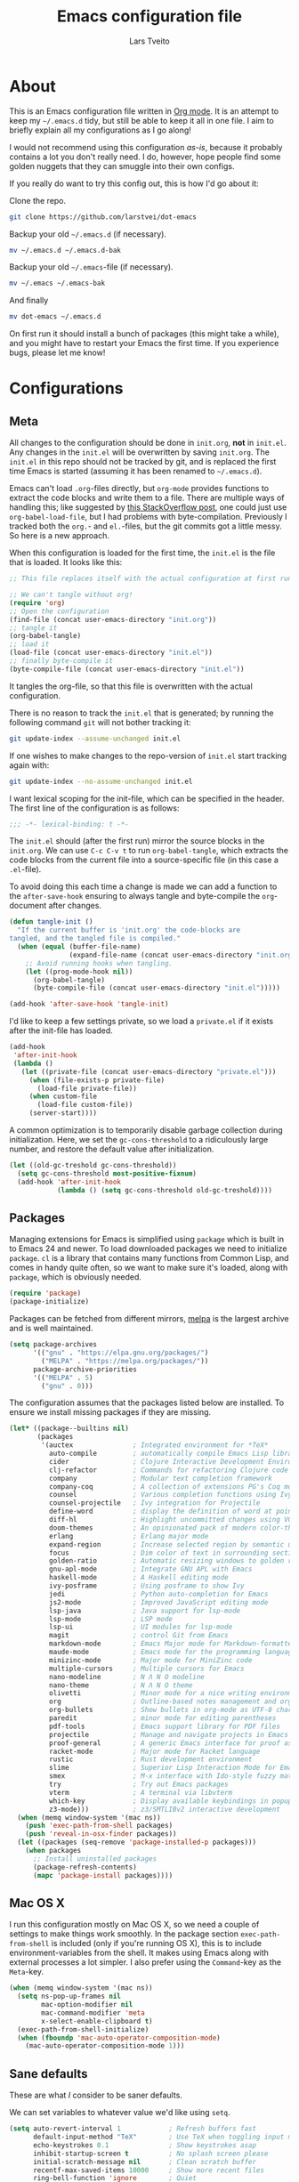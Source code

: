 #+TITLE: Emacs configuration file
#+AUTHOR: Lars Tveito
#+BABEL: :cache yes
#+LATEX_HEADER: \usepackage{parskip}
#+LATEX_HEADER: \usepackage{inconsolata}
#+LATEX_HEADER: \usepackage[utf8]{inputenc}
#+PROPERTY: header-args :tangle yes

* About

  This is an Emacs configuration file written in [[http://orgmode.org][Org mode]]. It is an attempt
  to keep my =~/.emacs.d= tidy, but still be able to keep it all in one
  file. I aim to briefly explain all my configurations as I go along!

  I would not recommend using this configuration /as-is/, because it
  probably contains a lot you don't really need. I do, however, hope people
  find some golden nuggets that they can smuggle into their own configs.

  If you really do want to try this config out, this is how I'd go about it:

  Clone the repo.
  #+BEGIN_SRC sh :tangle no
  git clone https://github.com/larstvei/dot-emacs
  #+END_SRC

  Backup your old =~/.emacs.d= (if necessary).
  #+BEGIN_SRC sh :tangle no
  mv ~/.emacs.d ~/.emacs.d-bak
  #+END_SRC

  Backup your old =~/.emacs=-file (if necessary).
  #+BEGIN_SRC sh :tangle no
  mv ~/.emacs ~/.emacs-bak
  #+END_SRC

  And finally
  #+BEGIN_SRC sh :tangle no
  mv dot-emacs ~/.emacs.d
  #+END_SRC

  On first run it should install a bunch of packages (this might take a
  while), and you might have to restart your Emacs the first time. If you
  experience bugs, please let me know!

* Configurations
** Meta

   All changes to the configuration should be done in =init.org=, *not* in
   =init.el=. Any changes in the =init.el= will be overwritten by saving
   =init.org=. The =init.el= in this repo should not be tracked by git, and
   is replaced the first time Emacs is started (assuming it has been renamed
   to =~/.emacs.d=).

   Emacs can't load =.org=-files directly, but =org-mode= provides functions
   to extract the code blocks and write them to a file. There are multiple
   ways of handling this; like suggested by [[http://emacs.stackexchange.com/questions/3143/can-i-use-org-mode-to-structure-my-emacs-or-other-el-configuration-file][this StackOverflow post]], one
   could just use =org-babel-load-file=, but I had problems with
   byte-compilation. Previously I tracked both the =org.=- and =el.=-files,
   but the git commits got a little messy. So here is a new approach.

   When this configuration is loaded for the first time, the ~init.el~ is
   the file that is loaded. It looks like this:

   #+BEGIN_SRC emacs-lisp :tangle no
   ;; This file replaces itself with the actual configuration at first run.

   ;; We can't tangle without org!
   (require 'org)
   ;; Open the configuration
   (find-file (concat user-emacs-directory "init.org"))
   ;; tangle it
   (org-babel-tangle)
   ;; load it
   (load-file (concat user-emacs-directory "init.el"))
   ;; finally byte-compile it
   (byte-compile-file (concat user-emacs-directory "init.el"))
   #+END_SRC

   It tangles the org-file, so that this file is overwritten with the actual
   configuration.

   There is no reason to track the =init.el= that is generated; by running
   the following command =git= will not bother tracking it:

   #+BEGIN_SRC sh :tangle no
   git update-index --assume-unchanged init.el
   #+END_SRC

   If one wishes to make changes to the repo-version of =init.el= start
   tracking again with:

   #+BEGIN_SRC sh :tangle no
   git update-index --no-assume-unchanged init.el
   #+END_SRC

   I want lexical scoping for the init-file, which can be specified in the
   header. The first line of the configuration is as follows:

   #+BEGIN_SRC emacs-lisp
   ;;; -*- lexical-binding: t -*-
   #+END_SRC

   The =init.el= should (after the first run) mirror the source blocks in
   the =init.org=. We can use =C-c C-v t= to run =org-babel-tangle=, which
   extracts the code blocks from the current file into a source-specific
   file (in this case a =.el=-file).

   To avoid doing this each time a change is made we can add a function to
   the =after-save-hook= ensuring to always tangle and byte-compile the
   =org=-document after changes.

   #+BEGIN_SRC emacs-lisp
   (defun tangle-init ()
     "If the current buffer is 'init.org' the code-blocks are
   tangled, and the tangled file is compiled."
     (when (equal (buffer-file-name)
                  (expand-file-name (concat user-emacs-directory "init.org")))
       ;; Avoid running hooks when tangling.
       (let ((prog-mode-hook nil))
         (org-babel-tangle)
         (byte-compile-file (concat user-emacs-directory "init.el")))))

   (add-hook 'after-save-hook 'tangle-init)
   #+END_SRC

   I'd like to keep a few settings private, so we load a =private.el= if it
   exists after the init-file has loaded.

   #+BEGIN_SRC emacs-lisp
   (add-hook
    'after-init-hook
    (lambda ()
      (let ((private-file (concat user-emacs-directory "private.el")))
        (when (file-exists-p private-file)
          (load-file private-file))
        (when custom-file
          (load-file custom-file))
        (server-start))))
   #+END_SRC

   A common optimization is to temporarily disable garbage collection during
   initialization. Here, we set the ~gc-cons-threshold~ to a ridiculously large
   number, and restore the default value after initialization.

   #+BEGIN_SRC emacs-lisp
   (let ((old-gc-treshold gc-cons-threshold))
     (setq gc-cons-threshold most-positive-fixnum)
     (add-hook 'after-init-hook
               (lambda () (setq gc-cons-threshold old-gc-treshold))))
   #+END_SRC

** Packages

   Managing extensions for Emacs is simplified using =package= which is
   built in to Emacs 24 and newer. To load downloaded packages we need to
   initialize =package=. =cl= is a library that contains many functions from
   Common Lisp, and comes in handy quite often, so we want to make sure it's
   loaded, along with =package=, which is obviously needed.

   #+BEGIN_SRC emacs-lisp
   (require 'package)
   (package-initialize)
   #+END_SRC

   Packages can be fetched from different mirrors, [[http://melpa.milkbox.net/#/][melpa]] is the largest
   archive and is well maintained.

   #+BEGIN_SRC emacs-lisp
   (setq package-archives
         '(("gnu" . "https://elpa.gnu.org/packages/")
           ("MELPA" . "https://melpa.org/packages/"))
         package-archive-priorities
         '(("MELPA" . 5)
           ("gnu" . 0)))
   #+END_SRC

   The configuration assumes that the packages listed below are
   installed. To ensure we install missing packages if they are missing.

   #+BEGIN_SRC emacs-lisp
   (let* ((package--builtins nil)
          (packages
           '(auctex               ; Integrated environment for *TeX*
             auto-compile         ; automatically compile Emacs Lisp libraries
             cider                ; Clojure Interactive Development Environment
             clj-refactor         ; Commands for refactoring Clojure code
             company              ; Modular text completion framework
             company-coq          ; A collection of extensions PG's Coq mode
             counsel              ; Various completion functions using Ivy
             counsel-projectile   ; Ivy integration for Projectile
             define-word          ; display the definition of word at point
             diff-hl              ; Highlight uncommitted changes using VC
             doom-themes          ; An opinionated pack of modern color-themes
             erlang               ; Erlang major mode
             expand-region        ; Increase selected region by semantic units
             focus                ; Dim color of text in surrounding sections
             golden-ratio         ; Automatic resizing windows to golden ratio
             gnu-apl-mode         ; Integrate GNU APL with Emacs
             haskell-mode         ; A Haskell editing mode
             ivy-posframe         ; Using posframe to show Ivy
             jedi                 ; Python auto-completion for Emacs
             js2-mode             ; Improved JavaScript editing mode
             lsp-java             ; Java support for lsp-mode
             lsp-mode             ; LSP mode
             lsp-ui               ; UI modules for lsp-mode
             magit                ; control Git from Emacs
             markdown-mode        ; Emacs Major mode for Markdown-formatted files
             maude-mode           ; Emacs mode for the programming language Maude
             minizinc-mode        ; Major mode for MiniZinc code
             multiple-cursors     ; Multiple cursors for Emacs
             nano-modeline        ; N Λ N O modeline
             nano-theme           ; N Λ N O theme
             olivetti             ; Minor mode for a nice writing environment
             org                  ; Outline-based notes management and organizer
             org-bullets          ; Show bullets in org-mode as UTF-8 characters
             paredit              ; minor mode for editing parentheses
             pdf-tools            ; Emacs support library for PDF files
             projectile           ; Manage and navigate projects in Emacs easily
             proof-general        ; A generic Emacs interface for proof assistants
             racket-mode          ; Major mode for Racket language
             rustic               ; Rust development environment
             slime                ; Superior Lisp Interaction Mode for Emacs
             smex                 ; M-x interface with Ido-style fuzzy matching
             try                  ; Try out Emacs packages
             vterm                ; A terminal via libvterm
             which-key            ; Display available keybindings in popup
             z3-mode)))           ; z3/SMTLIBv2 interactive development
     (when (memq window-system '(mac ns))
       (push 'exec-path-from-shell packages)
       (push 'reveal-in-osx-finder packages))
     (let ((packages (seq-remove 'package-installed-p packages)))
       (when packages
         ;; Install uninstalled packages
         (package-refresh-contents)
         (mapc 'package-install packages))))
   #+END_SRC

** Mac OS X

   I run this configuration mostly on Mac OS X, so we need a couple of
   settings to make things work smoothly. In the package section
   =exec-path-from-shell= is included (only if you're running OS X), this is
   to include environment-variables from the shell. It makes using Emacs
   along with external processes a lot simpler. I also prefer using the
   =Command=-key as the =Meta=-key.

   #+BEGIN_SRC emacs-lisp
   (when (memq window-system '(mac ns))
     (setq ns-pop-up-frames nil
           mac-option-modifier nil
           mac-command-modifier 'meta
           x-select-enable-clipboard t)
     (exec-path-from-shell-initialize)
     (when (fboundp 'mac-auto-operator-composition-mode)
       (mac-auto-operator-composition-mode 1)))
   #+END_SRC

** Sane defaults

   These are what /I/ consider to be saner defaults.

   We can set variables to whatever value we'd like using =setq=.

   #+BEGIN_SRC emacs-lisp
   (setq auto-revert-interval 1            ; Refresh buffers fast
         default-input-method "TeX"        ; Use TeX when toggling input method
         echo-keystrokes 0.1               ; Show keystrokes asap
         inhibit-startup-screen t          ; No splash screen please
         initial-scratch-message nil       ; Clean scratch buffer
         recentf-max-saved-items 10000     ; Show more recent files
         ring-bell-function 'ignore        ; Quiet
         scroll-margin 1                   ; Space between cursor and top/bottom
         sentence-end-double-space nil     ; No double space
         custom-file                       ; Customizations in a separate file
         (concat user-emacs-directory "custom.el"))
   ;; Some mac-bindings interfere with Emacs bindings.
   (when (boundp 'mac-pass-command-to-system)
     (setq mac-pass-command-to-system nil))
   #+END_SRC

   Some variables are buffer-local, so changing them using =setq= will only
   change them in a single buffer. Using =setq-default= we change the
   buffer-local variable's default value.

   #+BEGIN_SRC emacs-lisp
   (setq-default tab-width 4                       ; Smaller tabs
                 fill-column 79                    ; Maximum line width
                 truncate-lines t                  ; Don't fold lines
                 indent-tabs-mode nil              ; Use spaces instead of tabs
                 split-width-threshold 160         ; Split verticly by default
                 split-height-threshold nil        ; Split verticly by default
                 frame-resize-pixelwise t          ; Fine-grained frame resize
                 auto-fill-function 'do-auto-fill) ; Auto-fill-mode everywhere
   #+END_SRC

   The =load-path= specifies where Emacs should look for =.el=-files (or
   Emacs lisp files). I have a directory called =site-lisp= where I keep all
   extensions that have been installed manually (these are mostly my own
   projects).

   #+BEGIN_SRC emacs-lisp
   (let ((default-directory (concat user-emacs-directory "site-lisp/")))
     (when (file-exists-p default-directory)
       (setq load-path
             (append
              (let ((load-path (copy-sequence load-path)))
                (normal-top-level-add-subdirs-to-load-path)) load-path))))
   #+END_SRC

   Answering /yes/ and /no/ to each question from Emacs can be tedious, a
   single /y/ or /n/ will suffice.

   #+BEGIN_SRC emacs-lisp
   (fset 'yes-or-no-p 'y-or-n-p)
   #+END_SRC

   To avoid file system clutter we put all auto saved files in a single
   directory.

   #+BEGIN_SRC emacs-lisp
   (defvar emacs-autosave-directory
     (concat user-emacs-directory "autosaves/")
     "This variable dictates where to put auto saves. It is set to a
     directory called autosaves located wherever your .emacs.d/ is
     located.")

   ;; Sets all files to be backed up and auto saved in a single directory.
   (setq backup-directory-alist
         `((".*" . ,emacs-autosave-directory))
         auto-save-file-name-transforms
         `((".*" ,emacs-autosave-directory t)))
   #+END_SRC

   Set =utf-8= as preferred coding system.

   #+BEGIN_SRC emacs-lisp
   (set-language-environment "UTF-8")
   #+END_SRC

   By default the =narrow-to-region= command is disabled and issues a
   warning, because it might confuse new users. I find it useful sometimes,
   and don't want to be warned.

   #+BEGIN_SRC emacs-lisp
   (put 'narrow-to-region 'disabled nil)
   #+END_SRC

   Automaticly revert =doc-view=-buffers when the file changes on disk.

   #+BEGIN_SRC emacs-lisp
   (add-hook 'doc-view-mode-hook 'auto-revert-mode)
   #+END_SRC

** Modes

   There are some modes that are enabled by default that I don't find
   particularly useful. We create a list of these modes, and disable all of
   these.

   #+BEGIN_SRC emacs-lisp
   (dolist (mode
            '(tool-bar-mode                ; No toolbars, more room for text
              scroll-bar-mode              ; No scroll bars either
              blink-cursor-mode))          ; The blinking cursor gets old
     (funcall mode 0))
   #+END_SRC

   Let's apply the same technique for enabling modes that are disabled by
   default.

   #+BEGIN_SRC emacs-lisp
   (dolist (mode
            '(abbrev-mode                  ; E.g. sopl -> System.out.println
              column-number-mode           ; Show column number in mode line
              delete-selection-mode        ; Replace selected text
              dirtrack-mode                ; directory tracking in *shell*
              global-company-mode          ; Auto-completion everywhere
              global-diff-hl-mode          ; Highlight uncommitted changes
              global-so-long-mode          ; Mitigate performance for long lines
              counsel-projectile-mode      ; Manage and navigate projects
              recentf-mode                 ; Recently opened files
              show-paren-mode              ; Highlight matching parentheses
              which-key-mode))             ; Available keybindings in popup
     (funcall mode 1))

   (when (version< emacs-version "24.4")
     (eval-after-load 'auto-compile
       '((auto-compile-on-save-mode 1))))  ; compile .el files on save
   #+END_SRC

** Visual

   Let's set things with [[https://github.com/rougier/nano-emacs][rougier's N Λ N O Emacs]].

   #+BEGIN_SRC emacs-lisp
   (setq nano-light-background "#fafafa")
   (load-theme 'nano-light t)
   (nano-modeline-mode 1)
   #+END_SRC

   It looks best if we add a small margin around the edges of the frame.

   #+begin_src emacs-lisp
   (add-to-list 'default-frame-alist '(internal-border-width . 24))
   #+end_src

   I want to be able to quickly switch between a light and a dark theme.

   #+BEGIN_SRC emacs-lisp
   (defun cycle-themes ()
     "Returns a function that lets you cycle your themes."
     (let ((themes '#1=(nano-light nano-dark . #1#)))
       (lambda ()
         (interactive)
         ;; Rotates the thme cycle and changes the current theme.
         (load-theme (car (setq themes (cdr themes))) t)
         (message (concat "Switched to " (symbol-name (car themes)))))))
   #+END_SRC

   Pick the first of the following fonts that is installed on the system.

   #+BEGIN_SRC emacs-lisp
   (cond ((member "Roboto Mono" (font-family-list))
          (set-face-attribute 'default nil :font "Roboto Mono-14"))
         ((member "Fira Code" (font-family-list))
          (set-face-attribute 'default nil :font "Fira Code-15"))
         ((member "Inconsolata" (font-family-list))
          (set-face-attribute 'default nil :font "Inconsolata-14")))
   #+END_SRC

   New in Emacs 24.4 is the =prettify-symbols-mode=! It's neat.

   #+BEGIN_SRC emacs-lisp
   (setq-default prettify-symbols-alist '(("lambda" . ?λ)
                                          ("delta" . ?Δ)
                                          ("gamma" . ?Γ)
                                          ("phi" . ?φ)
                                          ("psi" . ?ψ)))
   #+END_SRC

   [[https://github.com/rnkn/olivetti][Olivetti]] is a package that simply centers the text of a buffer. It is very
   simple and beautiful. The default width is just a bit short.

   #+BEGIN_SRC emacs-lisp
   (with-eval-after-load 'olivetti
     (setq-default olivetti-body-width 82)
     (remove-hook 'olivetti-mode-on-hook 'visual-line-mode))
   #+END_SRC

** Ivy

   [[http://oremacs.com/swiper/][Ivy]] is a completion system, giving you completions and fuzzy search whenever
   you interact with the minibuffer. I transitioned to Ivy from [[https://emacs-helm.github.io/helm/][Helm]], mainly
   due to it being aesthetically noisy, and that I didn't fully take advantage
   of all its features (which are numerous). Here are some customization's that
   made the transition a bit easier.

   #+begin_src emacs-lisp
   (setq ivy-wrap t                          ; Easier access to the last candidate
         ivy-height 25                       ; Give me more candidates to look at
         ivy-use-virtual-buffers t           ; C-x b displays recents and bookmarks
         ivy-count-format "(%d/%d) "         ; Display both the index and the count
         ivy-on-del-error-function 'ignore   ; Lets me hold in backspace
         ivy-posframe-min-width 100          ; Keep ivy reasonably narrow
         ivy-posframe-height ivy-height      ; Maintain the height given by ivy
         ivy-virtual-abbreviate 'abbreviate) ; Disambiguate same file in different dirs
   (ivy-mode 1)
   (ivy-posframe-mode 1)
   #+end_src

** PDF Tools

   [[https://github.com/politza/pdf-tools][PDF Tools]] makes a huge improvement on the built-in [[http://www.gnu.org/software/emacs/manual/html_node/emacs/Document-View.html][doc-view-mode]]; the only
   drawback is the =pdf-tools-install= (which has to be executed before the
   package can be used) takes a couple of /seconds/ to execute. Instead of
   running it at init-time, we'll run it whenever a PDF is opened. Note that
   it's only slow on the first run!

   #+BEGIN_SRC emacs-lisp
   (pdf-loader-install)
   #+END_SRC

   #+BEGIN_SRC emacs-lisp
   (add-hook 'pdf-view-mode-hook
             (lambda () (setq header-line-format nil)))
   #+END_SRC

** Completion

   [[https://github.com/auto-complete/auto-complete][Auto-Complete]] has been a part of my config for years, but I want to try
   out [[http://company-mode.github.io/][company-mode]]. If I code in an environment with good completion, I've
   made an habit of trying to /guess/ function-names, and looking at the
   completions for the right one. So I want a pretty aggressive completion
   system, hence the no delay settings and short prefix length.

   #+BEGIN_SRC emacs-lisp
   (setq company-idle-delay 0
         company-echo-delay 0
         company-dabbrev-downcase nil
         company-minimum-prefix-length 2
         company-selection-wrap-around t
         company-transformers '(company-sort-by-occurrence
                                company-sort-by-backend-importance))
   #+END_SRC

** Spelling

   Flyspell offers on-the-fly spell checking. We can enable flyspell for all
   text-modes with this snippet.

   #+BEGIN_SRC emacs-lisp
   (add-hook 'text-mode-hook 'turn-on-flyspell)
   #+END_SRC

   To use flyspell for programming there is =flyspell-prog-mode=, that only
   enables spell checking for comments and strings. We can enable it for all
   programming modes using the =prog-mode-hook=.

   #+BEGIN_SRC emacs-lisp
   (add-hook 'prog-mode-hook 'flyspell-prog-mode)
   #+END_SRC

   Tell Emacs what program is used for spell checking.

   #+begin_src emacs-lisp
   (setq ispell-program-name "aspell")
   #+end_src

   When working with several languages, we should be able to cycle through
   the languages we most frequently use. Every buffer should have a separate
   cycle of languages, so that cycling in one buffer does not change the
   state in a different buffer (this problem occurs if you only have one
   global cycle). We can implement this by using a [[http://www.gnu.org/software/emacs/manual/html_node/elisp/Closures.html][closure]].

   #+BEGIN_SRC emacs-lisp
   (defun cycle-languages ()
     "Changes the ispell dictionary to the first element in
   ISPELL-LANGUAGES, and returns an interactive function that cycles
   the languages in ISPELL-LANGUAGES when invoked."
     (let ((ispell-languages '#1=("american" "norsk" . #1#)))
       (ispell-change-dictionary (car ispell-languages))
       (lambda ()
         (interactive)
         ;; Rotates the languages cycle and changes the ispell dictionary.
         (ispell-change-dictionary
          (car (setq ispell-languages (cdr ispell-languages)))))))
   #+END_SRC

   =flyspell= signals an error if there is no spell-checking tool is
   installed. We can advice =turn-on-flyspell= and =flyspell-prog-mode= to
   only try to enable =flyspell= if a spell-checking tool is available. Also
   we want to enable cycling the languages by typing =C-c l=, so we bind the
   function returned from =cycle-languages=.

   #+BEGIN_SRC emacs-lisp
   (defadvice turn-on-flyspell (before check nil activate)
     "Turns on flyspell only if a spell-checking tool is installed."
     (when (executable-find ispell-program-name)
       (local-set-key (kbd "C-c l") (cycle-languages))))
   #+END_SRC

   #+BEGIN_SRC emacs-lisp
   (defadvice flyspell-prog-mode (before check nil activate)
     "Turns on flyspell only if a spell-checking tool is installed."
     (when (executable-find ispell-program-name)
       (local-set-key (kbd "C-c l") (cycle-languages))))
   #+END_SRC

** Org

   When editing org-files with source-blocks, we want the source blocks to
   be themed as they would in their native mode.

   #+BEGIN_SRC emacs-lisp
   (setq org-src-fontify-natively t
         org-src-tab-acts-natively t
         org-confirm-babel-evaluate nil
         org-edit-src-content-indentation 0)
   #+END_SRC

   This is quite an ugly fix for allowing code markup for expressions like
   ="this string"=, because the quotation marks causes problems.

   #+BEGIN_SRC emacs-lisp
   (with-eval-after-load 'org
     (require 'org-tempo)
     (setcar (nthcdr 2 org-emphasis-regexp-components) " \t\n,")
     (custom-set-variables `(org-emphasis-alist ',org-emphasis-alist)))
   #+END_SRC

   Enable org-bullets when opening org-files.

   #+BEGIN_SRC emacs-lisp
   (add-hook 'org-mode-hook (lambda () (org-bullets-mode 1)))
   #+END_SRC

** Interactive functions
   <<sec:defuns>>

   =just-one-space= removes all whitespace around a point - giving it a
   negative argument it removes newlines as well. We wrap a interactive
   function around it to be able to bind it to a key. In Emacs 24.4
   =cycle-spacing= was introduced, and it works like =just-one-space=, but
   when run in succession it cycles between one, zero and the original
   number of spaces.

   #+BEGIN_SRC emacs-lisp
   (defun cycle-spacing-delete-newlines ()
     "Removes whitespace before and after the point."
     (interactive)
     (if (version< emacs-version "24.4")
         (just-one-space -1)
       (cycle-spacing -1)))
   #+END_SRC

   Often I want to find other occurrences of a word I'm at, or more
   specifically the symbol (or tag) I'm at. The
   =isearch-forward-symbol-at-point= in Emacs 24.4 works well for this, but
   I don't want to be bothered with the =isearch= interface. Rather jump
   quickly between occurrences of a symbol, or if non is found, don't do
   anything.

   #+BEGIN_SRC emacs-lisp
   (defun jump-to-symbol-internal (&optional backwardp)
     "Jumps to the next symbol near the point if such a symbol
   exists. If BACKWARDP is non-nil it jumps backward."
     (let* ((point (point))
            (bounds (find-tag-default-bounds))
            (beg (car bounds)) (end (cdr bounds))
            (str (isearch-symbol-regexp (find-tag-default)))
            (search (if backwardp 'search-backward-regexp
                      'search-forward-regexp)))
       (goto-char (if backwardp beg end))
       (funcall search str nil t)
       (cond ((<= beg (point) end) (goto-char point))
             (backwardp (forward-char (- point beg)))
             (t  (backward-char (- end point))))))

   (defun jump-to-previous-like-this ()
     "Jumps to the previous occurrence of the symbol at point."
     (interactive)
     (jump-to-symbol-internal t))

   (defun jump-to-next-like-this ()
     "Jumps to the next occurrence of the symbol at point."
     (interactive)
     (jump-to-symbol-internal))
   #+END_SRC

   I sometimes regret killing the =*scratch*=-buffer, and have realized I
   never want to actually kill it. I just want to get it out of the way, and
   clean it up. The function below does just this for the
   =*scratch*=-buffer, and works like =kill-this-buffer= for any other
   buffer. It removes all buffer content and buries the buffer (this means
   making it the least likely candidate for =other-buffer=).

   #+BEGIN_SRC emacs-lisp
   (defun kill-this-buffer-unless-scratch ()
     "Works like `kill-this-buffer' unless the current buffer is the
   ,*scratch* buffer. In witch case the buffer content is deleted and
   the buffer is buried."
     (interactive)
     (if (not (string= (buffer-name) "*scratch*"))
         (kill-this-buffer)
       (delete-region (point-min) (point-max))
       (switch-to-buffer (other-buffer))
       (bury-buffer "*scratch*")))
   #+END_SRC

   To duplicate either selected text or a line we define this interactive
   function.

   #+BEGIN_SRC emacs-lisp
   (defun duplicate-thing (comment)
     "Duplicates the current line, or the region if active. If an argument is
   given, the duplicated region will be commented out."
     (interactive "P")
     (save-excursion
       (let ((start (if (region-active-p) (region-beginning) (point-at-bol)))
             (end   (if (region-active-p) (region-end) (point-at-eol)))
             (fill-column most-positive-fixnum))
         (goto-char end)
         (unless (region-active-p)
           (newline))
         (insert (buffer-substring start end))
         (when comment (comment-region start end)))))
   #+END_SRC

   To tidy up a buffer we define this function borrowed from [[https://github.com/simenheg][simenheg]].

   #+BEGIN_SRC emacs-lisp
   (defun tidy ()
     "Ident, untabify and unwhitespacify current buffer, or region if active."
     (interactive)
     (let ((beg (if (region-active-p) (region-beginning) (point-min)))
           (end (if (region-active-p) (region-end) (point-max))))
       (indent-region beg end)
       (whitespace-cleanup)
       (untabify beg (if (< end (point-max)) end (point-max)))))
   #+END_SRC

   Org mode does currently not support synctex (which enables you to jump from
   a point in your TeX-file to the corresponding point in the pdf), and it
   [[http://comments.gmane.org/gmane.emacs.orgmode/69454][seems like a tricky problem]].

   Calling this function from an org-buffer jumps to the corresponding section
   in the exported pdf (given that the pdf-file exists), using pdf-tools.

   #+BEGIN_SRC emacs-lisp
   (defun org-sync-pdf ()
     (interactive)
     (let ((headline (nth 4 (org-heading-components)))
           (pdf (concat (file-name-base (buffer-name)) ".pdf")))
       (when (file-exists-p pdf)
         (find-file-other-window pdf)
         (pdf-links-action-perform
          (cl-find headline (pdf-info-outline pdf)
                   :key (lambda (alist) (cdr (assoc 'title alist)))
                   :test 'string-equal)))))
   #+END_SRC

   The opposite of fill paragraph (from [[https://www.emacswiki.org/emacs/UnfillParagraph][EmacsWiki]]),

   #+begin_src emacs-lisp
   (defun unfill-paragraph ()
     (interactive)
     (let ((fill-column most-positive-fixnum))
       (fill-paragraph nil (region-active-p))))
   #+end_src

** Advice

   An advice can be given to a function to make it behave differently. This
   advice makes =eval-last-sexp= (bound to =C-x C-e=) replace the sexp with
   the value.

   #+BEGIN_SRC emacs-lisp
   (defadvice eval-last-sexp (around replace-sexp (arg) activate)
     "Replace sexp when called with a prefix argument."
     (if arg
         (let ((pos (point)))
           ad-do-it
           (goto-char pos)
           (backward-kill-sexp)
           (forward-sexp))
       ad-do-it))
   #+END_SRC

   When interactively changing the theme (using =M-x load-theme=), the
   current custom theme is not disabled. This often gives weird-looking
   results; we can advice =load-theme= to always disable themes currently
   enabled themes.

   #+BEGIN_SRC emacs-lisp
   (defadvice load-theme
       (before disable-before-load (theme &optional no-confirm no-enable) activate)
     (mapc 'disable-theme custom-enabled-themes))
   #+END_SRC

** global-scale-mode

   These functions provide something close to ~text-scale-mode~, but for every
   buffer, including the minibuffer and mode line.

   #+BEGIN_SRC emacs-lisp
   (let* ((default (face-attribute 'default :height))
          (size default))

     (defun global-scale-default ()
       (interactive)
       (global-scale-internal (setq size default)))

     (defun global-scale-up ()
       (interactive)
       (global-scale-internal (setq size (+ size 20))))

     (defun global-scale-down ()
       (interactive)
       (global-scale-internal (setq size (- size 20))))

     (defun global-scale-internal (arg)
       (set-face-attribute 'default (selected-frame) :height arg)
       (set-temporary-overlay-map
        (let ((map (make-sparse-keymap)))
          (define-key map (kbd "C-=") 'global-scale-up)
          (define-key map (kbd "C-+") 'global-scale-up)
          (define-key map (kbd "C--") 'global-scale-down)
          (define-key map (kbd "C-0") 'global-scale-default) map))))
   #+END_SRC

* Mode specific
** LSP

   LSP mode works really well, especially with languages like Java, which
   traditionally has had quite poor Emacs support.

   #+BEGIN_SRC emacs-lisp
   (with-eval-after-load 'lsp-mode
     (define-key lsp-mode-map (kbd "C-c f") lsp-command-map)
     (add-hook 'lsp-mode-hook #'lsp-enable-which-key-integration)
     (add-hook 'lsp-mode-hook #'yas-minor-mode)
     (add-hook 'lsp-mode-hook (lambda () (lsp-headerline-breadcrumb-mode 0)))
     (add-to-list 'lsp-file-watch-ignored-directories "[/\\\\]\\.hypothesis\\'"))
   #+END_SRC

** Compilation

   I often run ~latexmk -pdf -pvc~ in a compilation buffer, which recompiles
   the latex-file whenever it is changed. This often results in annoyingly
   large compilation buffers; the following snippet limits the buffer size in
   accordance with ~comint-buffer-maximum-size~, which defaults to 1024 lines.

   #+BEGIN_SRC emacs-lisp
   (add-hook 'compilation-filter-hook 'comint-truncate-buffer)
   #+END_SRC

** Shell

   Inspired by [[https://github.com/torenord/.emacs.d][torenord]], I maintain quick access to shell buffers with bindings
   ~M-1~ to ~M-9~. In addition, the ~M-z~ toggles between the last visited
   shell, and the last visited non-shell buffer. The following functions
   facilitate this, and are bound in the [[Key bindings]] section.

   #+BEGIN_SRC emacs-lisp
   (let ((last-vterm ""))
     (defun toggle-vterm ()
       (interactive)
       (cond ((string-match-p "^\\vterm<[1-9][0-9]*>$" (buffer-name))
              (goto-non-vterm-buffer))
             ((get-buffer last-vterm) (switch-to-buffer last-vterm))
             (t (vterm (setq last-vterm "vterm<1>")))))

     (defun switch-vterm (n)
       (let ((buffer-name (format "vterm<%d>" n)))
         (setq last-vterm buffer-name)
         (cond ((get-buffer buffer-name)
                (switch-to-buffer buffer-name))
               (t (vterm buffer-name)
                  (rename-buffer buffer-name)))))

     (defun goto-non-vterm-buffer ()
       (let* ((r "^\\vterm<[1-9][0-9]*>$")
              (vterm-buffer-p (lambda (b) (string-match-p r (buffer-name b))))
              (non-vterms (cl-remove-if vterm-buffer-p (buffer-list))))
         (when non-vterms
           (switch-to-buffer (car non-vterms))))))
   #+END_SRC

   Don't query whether or not the ~shell~-buffer should be killed, just kill
   it.

   #+BEGIN_SRC emacs-lisp
   (defadvice vterm (after kill-with-no-query nil activate)
     (set-process-query-on-exit-flag (get-buffer-process ad-return-value) nil))
   #+END_SRC

   Use zsh:

   #+BEGIN_SRC emacs-lisp
   (setq vterm-shell "/opt/homebrew/bin/zsh")
   #+END_SRC

   I'd like the =C-l= to work more like the standard terminal (which works
   like running =clear=), and resolve this by simply removing the
   buffer-content. Mind that this is not how =clear= works, it simply adds a
   bunch of newlines, and puts the prompt at the top of the window, so it
   does not remove anything. In Emacs removing stuff is less of a worry,
   since we can always undo!

   #+BEGIN_SRC emacs-lisp
   (defun clear-comint ()
     "Runs `comint-truncate-buffer' with the
   `comint-buffer-maximum-size' set to zero."
     (interactive)
     (let ((comint-buffer-maximum-size 0))
       (comint-truncate-buffer)))
   #+END_SRC

** Lisp

   I use =Paredit= when editing lisp code, we enable this for all lisp-modes.

   #+BEGIN_SRC emacs-lisp
   (dolist (mode '(cider-repl-mode
                   clojure-mode
                   ielm-mode
                   racket-mode
                   racket-repl-mode
                   slime-repl-mode
                   lisp-mode
                   emacs-lisp-mode
                   lisp-interaction-mode
                   scheme-mode))
     ;; add paredit-mode to all mode-hooks
     (add-hook (intern (concat (symbol-name mode) "-hook")) 'paredit-mode))
   #+END_SRC

*** Emacs Lisp

    In =emacs-lisp-mode= we can enable =eldoc-mode= to display information
    about a function or a variable in the echo area.

    #+BEGIN_SRC emacs-lisp
    (add-hook 'emacs-lisp-mode-hook 'turn-on-eldoc-mode)
    (add-hook 'lisp-interaction-mode-hook 'turn-on-eldoc-mode)
    #+END_SRC

*** Common lisp

    I use [[http://www.common-lisp.net/project/slime/][Slime]] along with =lisp-mode= to edit Common Lisp code. Slime
    provides code evaluation and other great features, a must have for a
    Common Lisp developer. [[http://www.quicklisp.org/beta/][Quicklisp]] is a library manager for Common Lisp,
    and you can install Slime following the instructions from the site along
    with this snippet.

    #+BEGIN_SRC emacs-lisp
    (defun activate-slime-helper ()
      (when (file-exists-p "~/.quicklisp/slime-helper.el")
        (load (expand-file-name "~/.quicklisp/slime-helper.el"))
        (define-key slime-repl-mode-map (kbd "C-l")
          'slime-repl-clear-buffer))
      (remove-hook 'common-lisp-mode-hook #'activate-slime-helper))

    (add-hook 'common-lisp-mode-hook #'activate-slime-helper)
    #+END_SRC

    We can specify what Common Lisp program Slime should use (I use SBCL).

    #+BEGIN_SRC emacs-lisp
    (setq inferior-lisp-program "sbcl")
    #+END_SRC

    More sensible =loop= indentation, borrowed from [[https://github.com/simenheg][simenheg]].

    #+BEGIN_SRC emacs-lisp
    (setq lisp-loop-forms-indentation   6
          lisp-simple-loop-indentation  2
          lisp-loop-keyword-indentation 6)
    #+END_SRC

*** Clojure

    Indent neatly when using pattern matching in Clojure.

    #+begin_src emacs-lisp
    (with-eval-after-load 'clojure-mode
     (define-clojure-indent
       (match 1)))
    #+end_src

** Python

   #+BEGIN_SRC emacs-lisp
   (setq python-shell-interpreter "python3")
   (add-hook 'python-mode-hook
             (lambda () (setq forward-sexp-function nil)))
   #+END_SRC

** Java and C

   The =c-mode-common-hook= is a general hook that work on all C-like
   languages (C, C++, Java, etc...). I like being able to quickly compile
   using =C-c C-c= (instead of =M-x compile=), a habit from =latex-mode=.

   #+BEGIN_SRC emacs-lisp
   (defun c-setup ()
     (local-set-key (kbd "C-c C-c") 'compile))

   (add-hook 'c-mode-hook 'c-setup)
   #+END_SRC

   Some statements in Java appear often, and become tedious to write
   out. We can use abbrevs to speed this up.

   #+BEGIN_SRC emacs-lisp
   (define-abbrev-table 'java-mode-abbrev-table
     '(("psv" "public static void main(String[] args) {" nil 0)
       ("sopl" "System.out.println" nil 0)
       ("sop" "System.out.printf" nil 0)))
   #+END_SRC

   To be able to use the abbrev table defined above, =abbrev-mode= must be
   activated.

   #+BEGIN_SRC emacs-lisp
   (add-hook 'java-mode-hook 'lsp)
   #+END_SRC

** Assembler

   When writing assembler code I use =#= for comments. By defining
   =comment-start= we can add comments using =M-;= like in other programming
   modes. Also in assembler should one be able to compile using =C-c C-c=.

   #+BEGIN_SRC emacs-lisp
   (defun asm-setup ()
     (setq comment-start "#")
     (local-set-key (kbd "C-c C-c") 'compile))

   (add-hook 'asm-mode-hook 'asm-setup)
   #+END_SRC

** LaTeX and org-mode LaTeX export

   =.tex=-files should be associated with =latex-mode= instead of
   =tex-mode=.

   #+BEGIN_SRC emacs-lisp
   (add-to-list 'auto-mode-alist '("\\.tex\\'" . latex-mode))
   #+END_SRC

   Use [[http://mg.readthedocs.io/latexmk.html][latexmk]] for compilation by default.

   #+BEGIN_SRC emacs-lisp
   (add-hook 'LaTeX-mode-hook
             (lambda ()
               (add-hook 'hack-local-variables-hook
                         (lambda ()
                          (setq-local compile-command
                                      (concat "latexmk -pdf -pvc "
                                              (if (eq TeX-master t)
                                                  (file-name-base (buffer-name))
                                                TeX-master))))
                         t t)))
   #+END_SRC

   Use ~biblatex~ for bibliography.

   #+BEGIN_SRC emacs-lisp
   (setq-default bibtex-dialect 'biblatex)
   #+END_SRC

   I like using the [[https://code.google.com/p/minted/][Minted]] package for source blocks in LaTeX. To make org
   use this we add the following snippet.

   #+BEGIN_SRC emacs-lisp
   (eval-after-load 'org
     '(add-to-list 'org-latex-packages-alist '("" "minted")))
   (setq org-latex-listings 'minted)
   #+END_SRC

   Because [[https://code.google.com/p/minted/][Minted]] uses [[http://pygments.org][Pygments]] (an external process), we must add the
   =-shell-escape= option to the =org-latex-pdf-process= commands. The
   =tex-compile-commands= variable controls the default compile command for
   Tex- and LaTeX-mode, we can add the flag with a rather dirty statement
   (if anyone finds a nicer way to do this, please let me know).

   #+BEGIN_SRC emacs-lisp
   (eval-after-load 'tex-mode
     '(setcar (cdr (cddaar tex-compile-commands)) " -shell-escape "))
   #+END_SRC

   When exporting from Org to LaTeX, use ~latexmk~ for compilation.

   #+BEGIN_SRC emacs-lisp
   (eval-after-load 'ox-latex
     '(setq org-latex-pdf-process
            '("latexmk -pdflatex='pdflatex -shell-escape -interaction nonstopmode' -pdf -f %f")))
   #+END_SRC

   For my thesis, I need to use our university's LaTeX class, this snippet
   makes that class available.

   #+BEGIN_SRC emacs-lisp
   (eval-after-load "ox-latex"
     '(progn
        (add-to-list 'org-latex-classes
                     '("ifimaster"
                       "\\documentclass{ifimaster}
   [DEFAULT-PACKAGES]
   [PACKAGES]
   [EXTRA]
   \\usepackage{babel,csquotes,ifimasterforside,url,varioref}"
                      ("\\chapter{%s}" . "\\chapter*{%s}")
                      ("\\section{%s}" . "\\section*{%s}")
                      ("\\subsection{%s}" . "\\subsection*{%s}")
                      ("\\subsubsection{%s}" . "\\subsubsection*{%s}")
                      ("\\paragraph{%s}" . "\\paragraph*{%s}")
                      ("\\subparagraph{%s}" . "\\subparagraph*{%s}")))
        (add-to-list 'org-latex-classes
                     '("easychair" "\\documentclass{easychair}"
                      ("\\section{%s}" . "\\section*{%s}")
                      ("\\subsection{%s}" . "\\subsection*{%s}")
                      ("\\subsubsection{%s}" . "\\subsubsection*{%s}")
                      ("\\paragraph{%s}" . "\\paragraph*{%s}")
                      ("\\subparagraph{%s}" . "\\subparagraph*{%s}")))
       (custom-set-variables '(org-export-allow-bind-keywords t))))
   #+END_SRC

   Use Emacs for opening the PDF file, when invoking ~C-c C-e l o~.

   #+BEGIN_SRC emacs-lisp
   (require 'org)
   (add-to-list 'org-file-apps '("\\.pdf\\'" . emacs))
   (setq org-adapt-indentation t)
   #+END_SRC

   #+begin_src emacs-lisp
   (setq org-babel-python-command "python3")
   (org-babel-do-load-languages
    'org-babel-load-languages
    '((emacs-lisp . t)
      (python . t)
      (clojure . t)))
   #+end_src

** Haskell

   =haskell-doc-mode= is similar to =eldoc=, it displays documentation in
   the echo area. Haskell has several indentation modes - I prefer using
   =haskell-indent=.

   #+BEGIN_SRC emacs-lisp
   (add-hook 'haskell-mode-hook 'interactive-haskell-mode)
   (add-hook 'haskell-mode-hook 'turn-on-haskell-doc-mode)
   (add-hook 'haskell-mode-hook 'turn-on-haskell-indent)
   #+END_SRC

   Due to a bug in haskell-mode I have to keep this monstrosity in my config...
   #+BEGIN_SRC emacs-lisp
   (setq haskell-process-args-ghci
         '("-ferror-spans" "-fshow-loaded-modules"))

   (setq haskell-process-args-cabal-repl
         '("--ghc-options=-ferror-spans -fshow-loaded-modules"))

   (setq haskell-process-args-stack-ghci
         '("--ghci-options=-ferror-spans -fshow-loaded-modules"
           "--no-build" "--no-load"))

   (setq haskell-process-args-cabal-new-repl
         '("--ghc-options=-ferror-spans -fshow-loaded-modules"))
   #+END_SRC

** Maude

   Use =---= for comments in Maude.

   #+BEGIN_SRC emacs-lisp
   (add-hook 'maude-mode-hook
             (lambda ()
               (setq-local comment-start "---")))

   (with-eval-after-load 'maude-mode
    (add-to-list 'maude-command-options "-no-wrap"))
   #+END_SRC

** Minizinc

   #+BEGIN_SRC emacs-lisp
   (add-to-list 'auto-mode-alist '("\\.mzn\\'" . minizinc-mode))

   (defun minizinc-setup ()
     (let ((command (concat "minizinc " (buffer-file-name) " "))
           (f (concat (file-name-base (buffer-file-name)) ".dzn")))
       (local-set-key (kbd "C-c C-c") 'recompile)
       (setq-local compile-command (concat command (if (file-exists-p f) f "")))))

   (add-hook 'minizinc-mode-hook 'minizinc-setup)
   #+END_SRC

** Coq

   #+BEGIN_SRC emacs-lisp
   (add-hook 'coq-mode-hook #'company-coq-mode)
   #+END_SRC

** APL

   #+begin_src emacs-lisp
   (with-eval-after-load 'gnu-apl-mode
     (setq gnu-apl-key-prefix ?`)
     (gnu-apl--initialize-key-prefix 'gnu-apl-key-prefix ?`)
     (add-hook 'gnu-apl-mode-hook (lambda () (activate-input-method "APL-Z")))
     (add-hook 'gnu-apl-interactive-mode-hook (lambda () (activate-input-method "APL-Z"))))
   #+end_src

* Key bindings

  Inspired by [[http://stackoverflow.com/questions/683425/globally-override-key-binding-in-emacs][this StackOverflow post]] I keep a =custom-bindings-map= that
  holds all my custom bindings. This map can be activated by toggling a
  simple =minor-mode= that does nothing more than activating the map. This
  inhibits other =major-modes= to override these bindings. I keep this at
  the end of the init-file to make sure that all functions are actually
  defined.

  #+BEGIN_SRC emacs-lisp
  (defvar custom-bindings-map (make-keymap)
    "A keymap for custom bindings.")
  #+END_SRC

** Bindings for [[https://github.com/abo-abo/define-word][define-word]]

  #+BEGIN_SRC emacs-lisp
  (define-key custom-bindings-map (kbd "C-c D") 'define-word-at-point)
  #+END_SRC

** Bindings for [[https://github.com/magnars/expand-region.el][expand-region]]

  #+BEGIN_SRC emacs-lisp
  (define-key custom-bindings-map (kbd "C->")  'er/expand-region)
  (define-key custom-bindings-map (kbd "C-<")  'er/contract-region)
  #+END_SRC

** Bindings for [[https://github.com/magnars/multiple-cursors.el][multiple-cursors]]

  #+BEGIN_SRC emacs-lisp
  (define-key custom-bindings-map (kbd "C-c e")  'mc/edit-lines)
  (define-key custom-bindings-map (kbd "C-c a")  'mc/mark-all-like-this)
  (define-key custom-bindings-map (kbd "C-c n")  'mc/mark-next-like-this)
  #+END_SRC

** Bindings for [[https://magit.vc/][Magit]]

  #+BEGIN_SRC emacs-lisp
  (define-key custom-bindings-map (kbd "C-c m") 'magit-status)
  #+END_SRC

** Bindings for [[https://github.com/abo-abo/swiper][Counsel]]

   #+begin_src emacs-lisp
   (global-set-key (kbd "C-c i")     'swiper-isearch)
   (global-set-key (kbd "M-x")     'counsel-M-x)
   (global-set-key (kbd "C-x C-f") 'counsel-find-file)
   (global-set-key (kbd "M-y")     'counsel-yank-pop)
   (global-set-key (kbd "C-x b")   'ivy-switch-buffer)
   #+end_src

** Bindings for [[http://company-mode.github.io/][company-mode]]

  #+BEGIN_SRC emacs-lisp
  (define-key company-active-map (kbd "C-d") 'company-show-doc-buffer)
  (define-key company-active-map (kbd "C-n") 'company-select-next)
  (define-key company-active-map (kbd "C-p") 'company-select-previous)
  (define-key company-active-map (kbd "<tab>") 'company-complete)
  #+END_SRC

** Bindings for [[https://github.com/bbatsov/projectile][Projectile]]

   #+BEGIN_SRC emacs-lisp
   (define-key projectile-mode-map (kbd "C-c p") 'projectile-command-map)
   #+END_SRC

** Bindings for [[https://github.com/clojure-emacs/cider][Cider]]

   #+BEGIN_SRC emacs-lisp
   (with-eval-after-load 'cider
    (define-key cider-repl-mode-map (kbd "C-l") 'cider-repl-clear-buffer))
   #+END_SRC

** Bindings for [[https://github.com/rnkn/olivetti][Olivetti]]

   #+BEGIN_SRC emacs-lisp
   (define-key custom-bindings-map (kbd "C-c o") 'olivetti-mode)
   #+END_SRC

** Bindings for built-ins

  #+BEGIN_SRC emacs-lisp
  (define-key custom-bindings-map (kbd "M-u")         'upcase-dwim)
  (define-key custom-bindings-map (kbd "M-c")         'capitalize-dwim)
  (define-key custom-bindings-map (kbd "M-l")         'downcase-dwim)
  (define-key custom-bindings-map (kbd "M-]")         'other-frame)
  (define-key custom-bindings-map (kbd "C-j")         'newline-and-indent)
  (define-key custom-bindings-map (kbd "C-c s")       'ispell-word)
  (define-key comint-mode-map     (kbd "C-l")         'clear-comint)
  #+END_SRC

** Bindings for functions defined [[sec:defuns][above]].

  #+BEGIN_SRC emacs-lisp
  (define-key global-map          (kbd "M-p")     'jump-to-previous-like-this)
  (define-key global-map          (kbd "M-n")     'jump-to-next-like-this)
  (define-key custom-bindings-map (kbd "M-,")     'jump-to-previous-like-this)
  (define-key custom-bindings-map (kbd "M-.")     'jump-to-next-like-this)
  (define-key custom-bindings-map (kbd "C-c .")   (cycle-themes))
  (define-key custom-bindings-map (kbd "C-x k")   'kill-this-buffer-unless-scratch)
  (define-key custom-bindings-map (kbd "C-c C-0") 'global-scale-default)
  (define-key custom-bindings-map (kbd "C-c C-=") 'global-scale-up)
  (define-key custom-bindings-map (kbd "C-c C-+") 'global-scale-up)
  (define-key custom-bindings-map (kbd "C-c C--") 'global-scale-down)
  (define-key custom-bindings-map (kbd "C-c j")   'cycle-spacing-delete-newlines)
  (define-key custom-bindings-map (kbd "C-c d")   'duplicate-thing)
  (define-key custom-bindings-map (kbd "<C-tab>") 'tidy)
  (define-key custom-bindings-map (kbd "C-z")     'toggle-vterm)
  (dolist (n (number-sequence 1 9))
    (global-set-key (kbd (concat "M-" (int-to-string n)))
                    (lambda () (interactive) (switch-vterm n))))
  (define-key custom-bindings-map (kbd "C-c C-q")
    '(lambda ()
       (interactive)
       (focus-mode 1)
       (focus-read-only-mode 1)))
  (with-eval-after-load 'org
    (define-key org-mode-map (kbd "C-'") 'org-sync-pdf))
  #+END_SRC

  Lastly we need to activate the map by creating and activating the
  =minor-mode=.

  #+BEGIN_SRC emacs-lisp
  (define-minor-mode custom-bindings-mode
    "A mode that activates custom-bindings."
    t nil custom-bindings-map)
  #+END_SRC
* License

  My Emacs configurations written in Org mode.

  Copyright (c) 2013 - 2020 Lars Tveito

  This program is free software: you can redistribute it and/or modify
  it under the terms of the GNU General Public License as published by
  the Free Software Foundation, either version 3 of the License, or
  (at your option) any later version.

  This program is distributed in the hope that it will be useful,
  but WITHOUT ANY WARRANTY; without even the implied warranty of
  MERCHANTABILITY or FITNESS FOR A PARTICULAR PURPOSE.  See the
  GNU General Public License for more details.

  You should have received a copy of the GNU General Public License
  along with this program.  If not, see <http://www.gnu.org/licenses/>.
